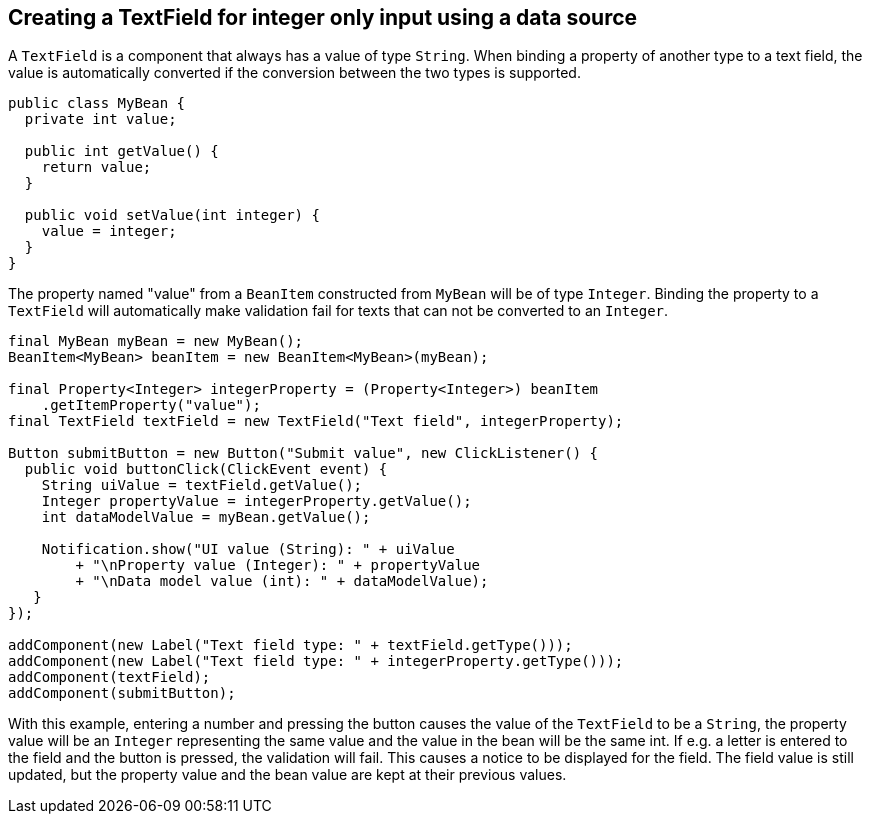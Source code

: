 [[creating-a-textfield-for-integer-only-input-using-a-data-source]]
Creating a TextField for integer only input using a data source
---------------------------------------------------------------

A `TextField` is a component that always has a value of type `String`. When
binding a property of another type to a text field, the value is
automatically converted if the conversion between the two types is
supported.

[source,java]
....
public class MyBean {
  private int value;

  public int getValue() {
    return value;
  }

  public void setValue(int integer) {
    value = integer;
  }
}
....

The property named "value" from a `BeanItem` constructed from `MyBean` will
be of type `Integer`. Binding the property to a `TextField` will
automatically make validation fail for texts that can not be converted
to an `Integer`.

[source,java]
....
final MyBean myBean = new MyBean();
BeanItem<MyBean> beanItem = new BeanItem<MyBean>(myBean);

final Property<Integer> integerProperty = (Property<Integer>) beanItem
    .getItemProperty("value");
final TextField textField = new TextField("Text field", integerProperty);

Button submitButton = new Button("Submit value", new ClickListener() {
  public void buttonClick(ClickEvent event) {
    String uiValue = textField.getValue();
    Integer propertyValue = integerProperty.getValue();
    int dataModelValue = myBean.getValue();

    Notification.show("UI value (String): " + uiValue
        + "\nProperty value (Integer): " + propertyValue
        + "\nData model value (int): " + dataModelValue);
   }
});

addComponent(new Label("Text field type: " + textField.getType()));
addComponent(new Label("Text field type: " + integerProperty.getType()));
addComponent(textField);
addComponent(submitButton);
....

With this example, entering a number and pressing the button causes the
value of the `TextField` to be a `String`, the property value will be an
`Integer` representing the same value and the value in the bean will be
the same int. If e.g. a letter is entered to the field and the button is
pressed, the validation will fail. This causes a notice to be displayed
for the field. The field value is still updated, but the property value
and the bean value are kept at their previous values.
